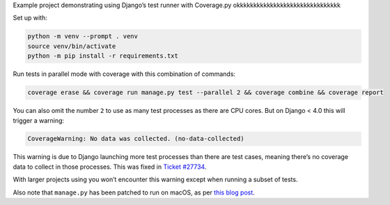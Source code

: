 Example project demonstrating using Django’s test runner with Coverage.py okkkkkkkkkkkkkkkkkkkkkkkkkkkkkkk

Set up with:

.. code-block:: console

    python -m venv --prompt . venv
    source venv/bin/activate
    python -m pip install -r requirements.txt

Run tests in parallel mode with coverage with this combination of commands:

.. code-block:: console

    coverage erase && coverage run manage.py test --parallel 2 && coverage combine && coverage report

You can also omit the number ``2`` to use as many test processes as there are CPU cores.
But on Django < 4.0 this will trigger a warning:

.. code-block:: text

    CoverageWarning: No data was collected. (no-data-collected)

This warning is due to Django launching more test processes than there are test cases, meaning there’s no coverage data to collect in those processes.
This was fixed in `Ticket #27734 <https://code.djangoproject.com/ticket/27734>`__.

With larger projects using you won’t encounter this warning except when running a subset of tests.

Also note that ``manage.py`` has been patched to run on macOS, as per `this blog post <https://adamj.eu/tech/2020/07/21/how-to-use-djangos-parallel-testing-on-macos-with-python-3.8-plus/>`__.
